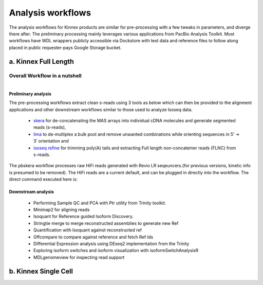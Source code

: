 Analysis workflows
++++++++++++++++++
The analysis workflows for Kinnex products are similar for pre-processing with a few tweaks in parameters, and diverge there after. 
The preliminary processing mainly leverages various applications from PacBio Analysis Toolkit. 
Most workflows have WDL wrappers publicly accessible via Dockstore with test data and reference files to follow along placed in public requester-pays Google Storage bucket.

a. Kinnex Full Length 
=====================

Overall Workflow in a nutshell
------------------------------

.. figure:: ../_images/bulk_workflow.png
   :alt: Novel Methods and R&D
   :align: left

Preliminary analysis
~~~~~~~~~~~~~~~~~~~~
The pre-processing workflows extract clean s-reads using 3 tools as below which can then be provided to the alignment applications and other downstream workflows similar to those used to analyze Isoseq data.

   - `skera <https://skera.how/>`_ for de-concatenating the MAS arrays into individual cDNA molecules and generate segmented reads (s-reads),
   - `lima <https://lima.how/>`_ to de-multiplex a bulk pool and remove unwanted combinations while orienting sequences in 5’ → 3’ orientation and 
   - `isoseq refine <https://isoseq.how/getting-started.html>`_ for trimming poly(A) tails and extracting Full length non-concatemer reads (FLNC) from s-reads.

The pbskera workflow processes raw HiFi reads generated with Revio LR seqeuncers.(for previous versions, kinetic info is presumed to be removed). The HiFi reads are a current default, and can be plugged in directly into the workflow. The direct command executed here is:

Downstream analysis
~~~~~~~~~~~~~~~~~~~
   
   - Performing Sample QC and PCA with Ptr utility from Trinity toolkit.
   - Minimap2 for aligning reads
   - Isoquant for Reference guided Isoform Discovery.
   - Stringtie merge to merge reconstructed assemblies to generate new Ref
   - Quantification with Isoquant against reconstructed ref
   - Gffcompare to compare against reference and fetch Ref Ids
   - Differential Expression analysis using DEseq2 implementation from the Trinity
   - Exploring isoform switches and isoform visualization with isoformSwitchAnalysisR
   - MDLgenomeview for inspecting read support


b. Kinnex Single Cell
=====================
